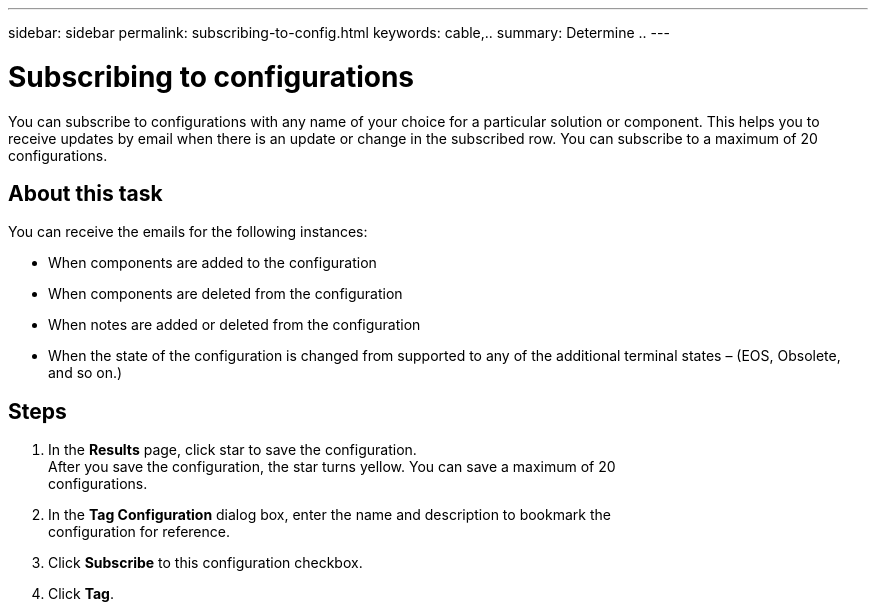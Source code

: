 ---
sidebar: sidebar
permalink: subscribing-to-config.html
keywords: cable,..
summary:  Determine ..
---



= Subscribing to configurations
:hardbreaks:
:nofooter:
:icons: font
:linkattrs:
:imagesdir: ./media/



[.lead]
You can subscribe to configurations with any name of your choice for a particular solution or component. This helps you to receive updates by email when there is an update or change in the subscribed row. You can subscribe to a maximum of 20 configurations.

== About this task
You can receive the emails for the following instances:

* When components are added to the configuration
* When components are deleted from the configuration
* When notes are added or deleted from the configuration
* When the state of the configuration is changed from supported to any of the additional terminal states – (EOS, Obsolete, and so on.)

== Steps
. In the *Results* page, click star to save the configuration.
After you save the configuration, the star turns yellow. You can save a maximum of 20
configurations.
. In the *Tag Configuration* dialog box, enter the name and description to bookmark the
configuration for reference.
. Click *Subscribe* to this configuration checkbox.
. Click *Tag*.
